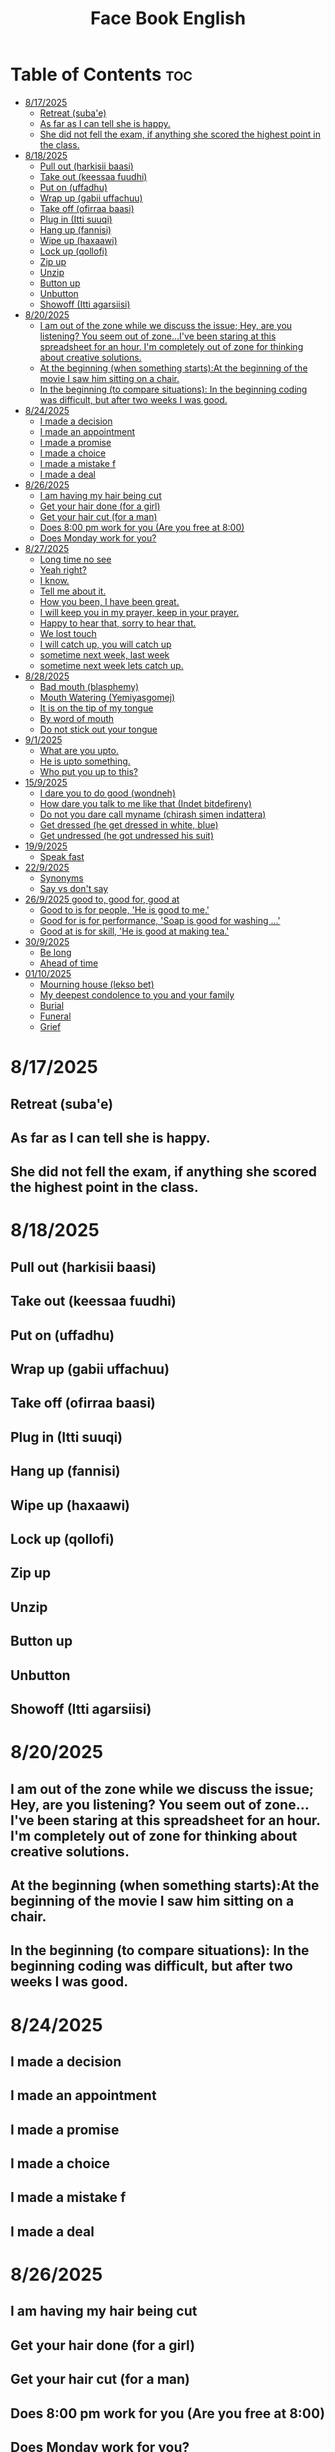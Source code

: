 #+title: Face Book English
* Table of Contents :toc:
- [[#8172025][8/17/2025]]
  - [[#retreat-subae][Retreat (suba'e)]]
  - [[#as-far-as-i-can-tell-she-is-happy][As far as I can tell she is happy.]]
  - [[#she-did-not-fell-the-exam-if-anything-she-scored-the-highest-point-in-the-class][She did not fell the exam, if anything she scored the highest point in the class.]]
- [[#8182025][8/18/2025]]
  - [[#pull-out-harkisii-baasi][Pull out (harkisii baasi)]]
  - [[#take-out-keessaa-fuudhi][Take out (keessaa fuudhi)]]
  - [[#put-on-uffadhu][Put on (uffadhu)]]
  - [[#wrap-up-gabii-uffachuu][Wrap up (gabii uffachuu)]]
  - [[#take-off-ofirraa-baasi][Take off (ofirraa baasi)]]
  - [[#plug-in-itti-suuqi][Plug in (Itti suuqi)]]
  - [[#hang-up-fannisi][Hang up (fannisi)]]
  - [[#wipe-up-haxaawi][Wipe up (haxaawi)]]
  - [[#lock-up-qollofi][Lock up (qollofi)]]
  - [[#zip-up][Zip up]]
  - [[#unzip][Unzip]]
  - [[#button-up][Button up]]
  - [[#unbutton][Unbutton]]
  - [[#showoff-itti-agarsiisi][Showoff (Itti agarsiisi)]]
- [[#8202025][8/20/2025]]
  - [[#i-am-out-of-the-zone-while-we-discuss-the-issue-hey-are-you-listening-you-seem-out-of-zoneive-been-staring-at-this-spreadsheet-for-an-hour-im-completely-out-of-zone-for-thinking-about-creative-solutions][I am out of the zone while we discuss the issue; Hey, are you listening? You seem out of zone...I've been staring at this spreadsheet for an hour. I'm completely out of zone for thinking about creative solutions.]]
  - [[#at-the-beginning-when-something-startsat-the-beginning-of-the-movie-i-saw-him-sitting-on-a-chair][At the beginning (when something starts):At the beginning of the movie I saw him sitting on a chair.]]
  - [[#in-the-beginning-to-compare-situations-in-the-beginning-coding-was-difficult-but-after-two-weeks-i-was-good][In the beginning (to compare situations): In the beginning coding was difficult, but after two weeks I was good.]]
- [[#8242025][8/24/2025]]
  - [[#i-made-a-decision][I made a decision]]
  - [[#i-made-an-appointment][I made an appointment]]
  - [[#i-made-a-promise][I made a promise]]
  - [[#i-made-a-choice][I made a choice]]
  - [[#i-made-a-mistake-f][I made a mistake f]]
  - [[#i-made-a-deal][I made a deal]]
- [[#8262025][8/26/2025]]
  - [[#i-am-having-my-hair--being-cut][I am having my hair  being cut]]
  - [[#get-your-hair-done-for-a-girl][Get your hair done (for a girl)]]
  - [[#get-your-hair-cut-for-a-man][Get your hair cut (for a man)]]
  - [[#does-800-pm-work-for-you-are-you-free-at-800][Does 8:00 pm work for you (Are you free at 8:00)]]
  - [[#does-monday-work-for-you][Does Monday work for you?]]
- [[#8272025][8/27/2025]]
  - [[#long-time-no-see][Long time no see]]
  - [[#yeah-right][Yeah right?]]
  - [[#i-know][I know.]]
  - [[#tell-me-about-it][Tell me about it.]]
  - [[#how-you-been-i-have-been-great][How you been, I have been great.]]
  - [[#i-will-keep-you-in-my-prayer-keep-in-your-prayer][I will keep you in my prayer, keep in your prayer.]]
  - [[#happy-to-hear-that-sorry-to-hear-that][Happy to hear that, sorry to hear that.]]
  - [[#we-lost-touch][We lost touch]]
  - [[#i-will-catch-up-you-will-catch-up][I will catch up, you will catch up]]
  - [[#sometime-next-week-last-week][sometime next week, last week]]
  - [[#sometime-next-week-lets-catch-up][sometime next week lets catch up.]]
- [[#8282025][8/28/2025]]
  - [[#bad-mouth-blasphemy][Bad mouth (blasphemy)]]
  - [[#mouth-watering-yemiyasgomej][Mouth Watering (Yemiyasgomej)]]
  - [[#it-is-on-the-tip-of-my-tongue][It is on the tip of my tongue]]
  - [[#by-word-of-mouth][By word of mouth]]
  - [[#do-not-stick-out-your-tongue][Do not stick out your tongue]]
- [[#912025][9/1/2025]]
  - [[#what-are-you-upto][What are you upto.]]
  - [[#he-is-upto-something][He is upto something.]]
  - [[#who-put-you-up-to-this][Who put you up to this?]]
- [[#1592025][15/9/2025]]
  - [[#i-dare-you-to-do-good-wondneh][I dare you to do good (wondneh)]]
  - [[#how-dare-you-talk-to-me-like-that-indet-bitdefireny][How dare you talk to me like that (Indet bitdefireny)]]
  - [[#do-not-you-dare-call-myname-chirash-simen-indattera][Do not you dare call myname (chirash simen indattera)]]
  - [[#get-dressed-he-get-dressed-in-white-blue][Get dressed (he get dressed in white, blue)]]
  - [[#get-undressed-he-got-undressed-his-suit][Get undressed (he got undressed his suit)]]
- [[#1992025][19/9/2025]]
  - [[#speak-fast][Speak fast]]
- [[#2292025][22/9/2025]]
  - [[#synonyms][Synonyms]]
  - [[#say-vs-dont-say][Say vs don't say]]
- [[#2692025-good-to-good-for-good-at][26/9/2025 good to, good for, good at]]
  - [[#good-to-is-for-people-he-is-good-to-me][Good to is for people, 'He is good to me.']]
  - [[#good-for-is-for-performance-soap-is-good-for-washing-][Good for is for performance, 'Soap is good for washing ...']]
  - [[#good-at-is-for-skill-he-is-good-at-making-tea][Good at is for skill, 'He is good at making tea.']]
- [[#3092025][30/9/2025]]
  - [[#be-long][Be long]]
  - [[#ahead-of-time][Ahead of time]]
- [[#01102025][01/10/2025]]
  - [[#mourning-house-lekso-bet][Mourning house (lekso bet)]]
  - [[#my-deepest-condolence-to-you-and-your-family][My deepest condolence to you and your family]]
  - [[#burial][Burial]]
  - [[#funeral][Funeral]]
  - [[#grief][Grief]]

* 8/17/2025
** Retreat (suba'e)
** As far as I can tell she is happy.
** She did not fell the exam, if anything she scored the highest point in the class.
* 8/18/2025
** Pull out (harkisii baasi)
** Take out (keessaa fuudhi)
** Put on (uffadhu)
** Wrap up (gabii uffachuu)
** Take off (ofirraa baasi)
** Plug in (Itti suuqi)
** Hang up (fannisi)
** Wipe up (haxaawi)
** Lock up (qollofi)
** Zip up
** Unzip
** Button up
** Unbutton
** Showoff (Itti agarsiisi)
* 8/20/2025
** I am out of the zone while we discuss the issue; Hey, are you listening? You seem out of zone...I've been staring at this spreadsheet for an hour. I'm completely out of zone for thinking about creative solutions.
** At the beginning (when something starts):At the beginning of the movie I saw him sitting on a chair.
** In the beginning (to compare situations): In the beginning coding was difficult, but after two weeks I was good.
* 8/24/2025
** I made a decision
** I made an appointment
** I made a promise
** I made a choice
** I made a mistake f
** I made a deal
* 8/26/2025
** I am having my hair  being cut
** Get your hair done (for a girl)
** Get your hair cut (for a man)
** Does 8:00 pm work for you (Are you free at 8:00)
** Does Monday work for you?
* 8/27/2025
** Long time no see
** Yeah right?
** I know.
** Tell me about it.
** How you been, I have been great.
** I will keep you in my prayer, keep in your prayer.
** Happy to hear that, sorry to hear that.
** We lost touch
** I will catch up, you will catch up
** sometime next week, last week
** sometime next week lets catch up.
* 8/28/2025
** Bad mouth (blasphemy)
** Mouth Watering (Yemiyasgomej)
** It is on the tip of my tongue
** By word of mouth
** Do not stick out your tongue
* 9/1/2025
** What are you upto.
** He is upto something.
** Who put you up to this?
* 15/9/2025
** I dare you to do good (wondneh)
** How dare you talk to me like that (Indet bitdefireny)
** Do not you dare call myname (chirash simen indattera)
** Get dressed (he get dressed in white, blue)
** Get undressed (he got undressed his suit)
* 19/9/2025
** Speak fast
| Do not say      | Say       |
|-----------------+-----------|
| Let's go        | s'go      |
|-----------------+-----------|
| Will he         | willy     |
|-----------------+-----------|
| Is he           | Izzy      |
|-----------------+-----------|
| Is she          | Ishi      |
|-----------------+-----------|
| Why did you lie | Why july? |
|-----------------+-----------|
| What did he     | What didi |
|-----------------+-----------|
| Did you have    | Jev       |
|-----------------+-----------|
| Going to        | Gonna     |
|-----------------+-----------|
| Want to         | wanna     |
|-----------------+-----------|
| I have got to   | Gotta     |
|-----------------+-----------|
| Kind of         | kinda     |
|-----------------+-----------|
| Don't know      | dunno     |
|-----------------+-----------|
| Give me         | Gimme     |
|-----------------+-----------|
| Out of          | outta     |
|-----------------+-----------|
| What are you    | Wacha     |
|-----------------+-----------|

* 22/9/2025
** Synonyms
|--------------------+----------------|
| A1                 | C1             |
|--------------------+----------------|
| Rich               | Loaded         |
|--------------------+----------------|
| Drunk              | Wasted         |
|--------------------+----------------|
| Funny              | Hilarious      |
|--------------------+----------------|
| Fight              | Throw hands    |
|--------------------+----------------|
| Leave              | Bounce         |
|--------------------+----------------|
| I understand you   | I got you      |
|--------------------+----------------|
| I am hungry        | I am starving  |
|--------------------+----------------|
| I don't understand | I don't get it |
|--------------------+----------------|
| Send me a message  | Hit me up      |
|--------------------+----------------|
| I made a mistake   | I screwed up   |
|--------------------+----------------|
|                    |                |
** Say vs don't say

| Don't say   | Say                    |
|-------------+------------------------|
| okay        | sounds great           |
|-------------+------------------------|
| I'm fine    | I'm doing great        |
|-------------+------------------------|
| no problem  | don't mention it       |
|-------------+------------------------|
| hurry up    | Let's speed it up      |
|-------------+------------------------|
| I'm tired   | I'm exahusted          |
|-------------+------------------------|
| that's easy | that's a peace of cake |
|-------------+------------------------|
|             |                        |
* 26/9/2025 good to, good for, good at

** Good to is for people, 'He is good to me.'
** Good for is for performance, 'Soap is good for washing ...'
** Good at is for skill, 'He is good at making tea.'

* 30/9/2025
** Be long
*** Will you be long? (tekoyaleh)
*** I won't be long.
*** How long you gonna be.
*** I will be 45 minutes.
*** Do not be long.
*** It won't be long i start forex trading.
** Ahead of time
*** Call me ahead of time
*** I will tell you ahead of time
* 01/10/2025
** Mourning house (lekso bet)
** My deepest condolence to you and your family
** Burial
** Funeral
** Grief
